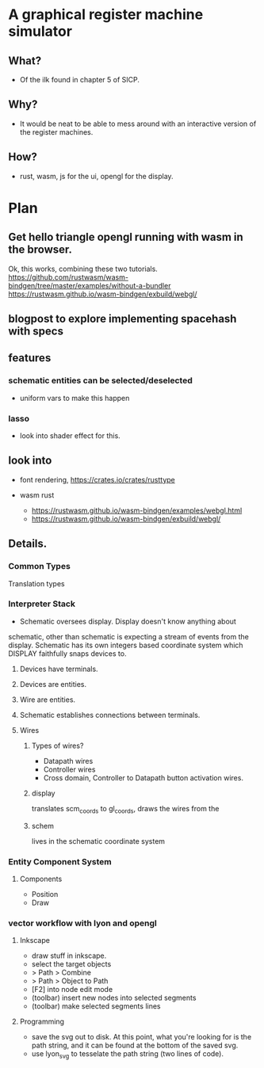 * A graphical register machine simulator
** What?
- Of the ilk found in chapter 5 of SICP.
  
** Why?
- It would be neat to be able to mess around with an interactive
  version of the register machines.

** How?
- rust, wasm, js for the ui, opengl for the display.

* Plan
** Get hello triangle opengl running with wasm in the browser.
Ok, this works, combining these two tutorials.
https://github.com/rustwasm/wasm-bindgen/tree/master/examples/without-a-bundler
https://rustwasm.github.io/wasm-bindgen/exbuild/webgl/

** blogpost to explore implementing spacehash with specs

** features
*** schematic entities can be selected/deselected
- uniform vars to make this happen


*** lasso
- look into shader effect for this.



** look into
- font rendering, https://crates.io/crates/rusttype

- wasm rust
  - https://rustwasm.github.io/wasm-bindgen/examples/webgl.html
  - https://rustwasm.github.io/wasm-bindgen/exbuild/webgl/

** Details.
*** Common Types
Translation types

*** Interpreter Stack
- Schematic oversees display.  Display doesn't know anything about
schematic, other than schematic is expecting a stream of events from
the display.  Schematic has its own integers based coordinate system
which DISPLAY faithfully snaps devices to.

**** Devices have terminals.
**** Devices are entities.
**** Wire are entities.
**** Schematic establishes connections between terminals.
**** Wires 
***** Types of wires? 
- Datapath wires
- Controller wires
- Cross domain, Controller to Datapath button activation wires.

***** display
translates scm_coords to gl_coords, draws the wires from the 

***** schem

lives in the schematic coordinate system



*** Entity Component System
**** Components
- Position
- Draw


*** vector workflow with lyon and opengl
**** Inkscape 
- draw stuff in inkscape.
- select the target objects
- > Path > Combine
- > Path > Object to Path
- [F2] into node edit mode
- (toolbar) insert new nodes into selected segments
- (toolbar) make selected segments lines

**** Programming
- save the svg out to disk.  At this point, what you're looking for is
  the path string, and it can be found at the bottom of the saved svg.
- use lyon_svg to tesselate the path string (two lines of code).



